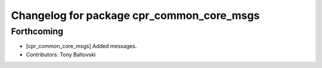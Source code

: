 ^^^^^^^^^^^^^^^^^^^^^^^^^^^^^^^^^^^^^^^^^^
Changelog for package cpr_common_core_msgs
^^^^^^^^^^^^^^^^^^^^^^^^^^^^^^^^^^^^^^^^^^

Forthcoming
-----------
* [cpr_common_core_msgs] Added messages.
* Contributors: Tony Baltovski
